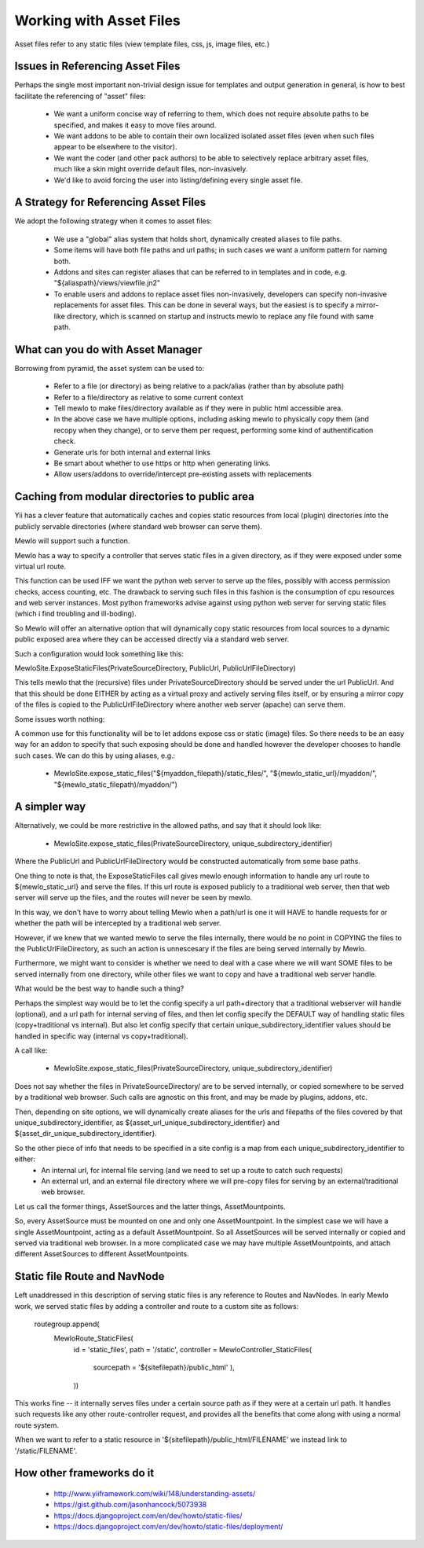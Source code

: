 Working with Asset Files
========================

Asset files refer to any static files (view template files, css, js, image files, etc.)


Issues in Referencing Asset Files
---------------------------------

Perhaps the single most important non-trivial design issue for templates and output generation in general, is how to best facilitate the referencing of "asset" files:

    * We want a uniform concise way of referring to them, which does not require absolute paths to be specified, and makes it easy to move files around.
    * We want addons to be able to contain their own localized isolated asset files (even when such files appear to be elsewhere to the visitor).
    * We want the coder (and other pack authors) to be able to selectively replace arbitrary asset files, much like a skin might override default files, non-invasively.
    * We'd like to avoid forcing the user into listing/defining every single asset file.



A Strategy for Referencing Asset Files
----------------------------------------

We adopt the following strategy when it comes to asset files:

    * We use a "global" alias system that holds short, dynamically created aliases to file paths.
    * Some items will have both file paths and url paths; in such cases we want a uniform pattern for naming both.
    * Addons and sites can register aliases that can be referred to in templates and in code, e.g. "${aliaspath}/views/viewfile.jn2"
    * To enable users and addons to replace asset files non-invasively, developers can specify non-invasive replacements for asset files.  This can be done in several ways, but the easiest is to specify a mirror-like directory, which is scanned on startup and instructs mewlo to replace any file found with same path.


What can you do with Asset Manager
-----------------------------------

Borrowing from pyramid, the asset system can be used to:

    * Refer to a file (or directory) as being relative to a pack/alias (rather than by absolute path)
    * Refer to a file/directory as relative to some current context
    * Tell mewlo to make files/directory available as if they were in public html accessible area.
    * In the above case we have multiple options, including asking mewlo to physically copy them (and recopy when they change), or to serve them per request, performing some kind of authentification check.
    * Generate urls for both internal and external links
    * Be smart about whether to use https or http when generating links.
    * Allow users/addons to override/intercept pre-existing assets with replacements



Caching from modular directories to public area
-----------------------------------------------

Yii has a clever feature that automatically caches and copies static resources from local (plugin) directories into the publicly servable directories (where standard web browser can serve them).

Mewlo will support such a function.

Mewlo has a way to specify a controller that serves static files in a given directory, as if they were exposed under some virtual url route.

This function can be used IFF we want the python web server to serve up the files, possibly with access permission checks, access counting, etc.  The drawback to serving such files in this fashion is the consumption of cpu resources and web server instances.  Most python frameworks advise against using python web server for serving static files (which i find troubling and ill-boding).

So Mewlo will offer an alternative option that will dynamically copy static resources from local sources to a dynamic public exposed area where they can be accessed directly via a standard web server.

Such a configuration would look something like this:

MewloSite.ExposeStaticFiles(PrivateSourceDirectory, PublicUrl, PublicUrlFileDirectory)

This tells mewlo that the (recursive) files under PrivateSourceDirectory should be served under the url PublicUrl.
And that this should be done EITHER by acting as a virtual proxy and actively serving files itself,
or by ensuring a mirror copy of the files is copied to the PublicUrlFileDirectory where another web server (apache) can serve them.

Some issues worth nothing:

A common use for this functionality will be to let addons expose css or static (image) files.
So there needs to be an easy way for an addon to specify that such exposing should be done and handled however the developer chooses to handle such cases.
We can do this by using aliases, e.g.:

    * MewloSite.expose_static_files("${myaddon_filepath}/static_files/", "${mewlo_static_url}/myaddon/", "${mewlo_static_filepath)/myaddon/")


A simpler way
-------------

Alternatively, we could be more restrictive in the allowed paths, and say that it should look like:

    * MewloSite.expose_static_files(PrivateSourceDirectory, unique_subdirectory_identifier)

Where the PublicUrl and PublicUrlFileDirectory would be constructed automatically from some base paths.

One thing to note is that, the ExposeStaticFiles call gives mewlo enough information to handle any url route to ${mewlo_static_url} and serve the files.  If this url route is exposed publicly to a traditional web server, then that web server will serve up the files, and the routes will never be seen by mewlo.

In this way, we don't have to worry about telling Mewlo when a path/url is one it will HAVE to handle requests for or whether the path will be intercepted by a traditional web server.

However, if we knew that we wanted mewlo to serve the files internally, there would be no point in COPYING the files to the PublicUrlFileDirectory, as such an action is unnescesary if the files are being served internally by Mewlo.

Furthermore, we might want to consider is whether we need to deal with a case where we will want SOME files to be served internally from one directory, while other files we want to copy and have a traditional web server handle.

What would be the best way to handle such a thing?

Perhaps the simplest way would be to let the config specify a url path+directory that a traditional webserver will handle (optional), and a url path for internal serving of files, and then let config specify the DEFAULT way of handling static files (copy+traditional vs internal).  But also let config specify that certain unique_subdirectory_identifier values should be handled in specific way (internal vs copy+traditional).

A call like:

    * MewloSite.expose_static_files(PrivateSourceDirectory, unique_subdirectory_identifier)
    
Does not say whether the files in PrivateSourceDirectory/ are to be served internally, or copied somewhere to be served by a traditional web browser.
Such calls are agnostic on this front, and may be made by plugins, addons, etc.

Then, depending on site options, we will dynamically create aliases for the urls and filepaths of the files covered by that unique_subdirectory_identifier, as ${asset_url_unique_subdirectory_identifier} and ${asset_dir_unique_subdirectory_identifier}.

So the other piece of info that needs to be specified in a site config is a map from each unique_subdirectory_identifier to either:
    * An internal url, for internal file serving (and we need to set up a route to catch such requests)
    * An external url, and an external file directory where we will pre-copy files for serving by an external/traditional web browser.

Let us call the former things, AssetSources and the latter things, AssetMountpoints.

So, every AssetSource must be mounted on one and only one AssetMountpoint.
In the simplest case we will have a single AssetMountpoint, acting as a default AssetMountpoint.  So all AssetSources will be served internally or copied and served via traditional web browser.
In a more complicated case we may have multiple AssetMountpoints, and attach different AssetSources to different AssetMountpoints.


Static file Route and NavNode
-----------------------------

Left unaddressed in this description of serving static files is any reference to Routes and NavNodes.
In early Mewlo work, we served static files by adding a controller and route to a custom site as follows:

        routegroup.append(
            MewloRoute_StaticFiles(
                id  = 'static_files',
                path = '/static',
                controller = MewloController_StaticFiles(
                    sourcepath = '${sitefilepath}/public_html'
                    ),
                ))

This works fine -- it internally serves files under a certain source path as if they were at a certain url path.  It handles such requests like any other route-controller request, and provides all the benefits that come along with using a normal route system.

When we want to refer to a static resource in '${sitefilepath}/public_html/FILENAME' we instead link to '/static/FILENAME'.


How other frameworks do it
--------------------------

    * http://www.yiiframework.com/wiki/148/understanding-assets/
    * https://gist.github.com/jasonhancock/5073938
    * https://docs.djangoproject.com/en/dev/howto/static-files/
    * https://docs.djangoproject.com/en/dev/howto/static-files/deployment/